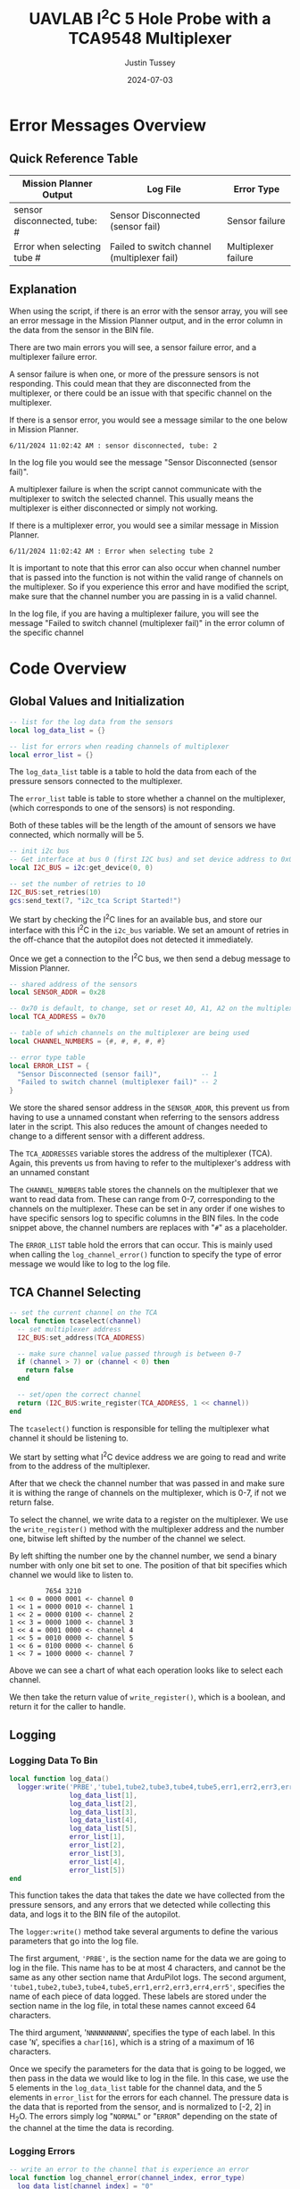 #+title: UAVLAB I^{2}C 5 Hole Probe with a TCA9548 Multiplexer
#+author: Justin Tussey
#+date: 2024-07-03
#+options: toc:2
#+EXPORT_EXCLUDE_TAGS: noexport

#+begin_comment
pandoc UAVLAB-i2c-tca-documentation.org -o UAVLAB-i2c-tca-documentation.pdf --template eisvogel --listings

Using modified eisvogel latex template to have underlined linked
https://github.com/jlacko/pandoc-latex-template <- the one I'm using
https://github.com/Wandmalfarbe/pandoc-latex-template <- main link
#+end_comment

#+latex: \tableofcontents

* Table of Contents :toc:noexport:
- [[#error-messages-overview][Error Messages Overview]]
  - [[#quick-reference-table][Quick Reference Table]]
  - [[#explanation][Explanation]]
- [[#code-overview][Code Overview]]
  - [[#global-values-and-initialization][Global Values and Initialization]]
  - [[#tca-channel-selecting][TCA Channel Selecting]]
  - [[#logging][Logging]]
  - [[#update][Update]]

* Error Messages Overview

** Quick Reference Table
| Mission Planner Output       | Log File                                    | Error Type          |
|------------------------------+---------------------------------------------+---------------------|
| sensor disconnected, tube: # | Sensor Disconnected (sensor fail)           | Sensor failure      |
| Error when selecting tube #  | Failed to switch channel (multiplexer fail) | Multiplexer failure |

** Explanation
When using the script, if there is an error with the sensor array, you will see
an error message in the Mission Planner output, and in the error column in the
data from the sensor in the BIN file.

There are two main errors you will see, a sensor failure error, and a
multiplexer failure error.

A sensor failure is when one, or more of the pressure sensors is not responding.
This could mean that they are disconnected from the multiplexer, or there could
be an issue with that specific channel on the multiplexer.

If there is a sensor error, you would see a message similar to the one below
in Mission Planner.

#+begin_example
6/11/2024 11:02:42 AM : sensor disconnected, tube: 2
#+end_example

In the log file you would see the message "Sensor Disconnected (sensor fail)".

A multiplexer failure is when the script cannot communicate with the multiplexer
to switch the selected channel. This usually means the multiplexer is either
disconnected or simply not working.

If there is a multiplexer error, you would see a similar message in Mission
Planner.

#+begin_example
6/11/2024 11:02:42 AM : Error when selecting tube 2
#+end_example

It is important to note that this error can also occur when channel number that
is passed into the function is not within the valid range of channels on the
multiplexer. So if you experience this error and have modified the script, make
sure that the channel number you are passing in is a valid channel.

In the log file, if you are having a multiplexer failure, you will see the
message "Failed to switch channel (multiplexer fail)" in the error column of the
specific channel

* Code Overview
** Global Values and Initialization
#+begin_src lua
-- list for the log data from the sensors
local log_data_list = {}

-- list for errors when reading channels of multiplexer
local error_list = {}
#+end_src

The ~log_data_list~ table is a table to hold the data from each of the pressure
sensors connected to the multiplexer.

The ~error_list~ table is table to store whether a channel on the multiplexer,
(which corresponds to one of the sensors) is not responding.

Both of these tables will be the length of the amount of sensors we have
connected, which normally will be 5.

#+begin_src lua
-- init i2c bus
-- Get interface at bus 0 (first I2C bus) and set device address to 0x0
local I2C_BUS = i2c:get_device(0, 0)

-- set the number of retries to 10
I2C_BUS:set_retries(10)
gcs:send_text(7, "i2c_tca Script Started!")
#+end_src

We start by checking the I^{2}C lines for an available bus, and store our
interface with this I^{2}C in the ~i2c_bus~ variable. We set an amount of
retries in the off-chance that the autopilot does not detected it immediately.

Once we get a connection to the I^{2}C bus, we then send a debug message to
Mission Planner.

#+begin_src lua
-- shared address of the sensors
local SENSOR_ADDR = 0x28

-- 0x70 is default, to change, set or reset A0, A1, A2 on the multiplexer
local TCA_ADDRESS = 0x70

-- table of which channels on the multiplexer are being used
local CHANNEL_NUMBERS = {#, #, #, #, #}

-- error type table
local ERROR_LIST = {
  "Sensor Disconnected (sensor fail)",          -- 1
  "Failed to switch channel (multiplexer fail)" -- 2
}
#+end_src

We store the shared sensor address in the ~SENSOR_ADDR~, this prevent us from
having to use a unnamed constant when referring to the sensors address later in
the script. This also reduces the amount of changes needed to change to a
different sensor with a different address.

The ~TCA_ADDRESSES~ variable stores the address of the multiplexer (TCA). Again,
this prevents us from having to refer to the multiplexer's address with an
unnamed constant

The ~CHANNEL_NUMBERS~ table stores the channels on the multiplexer that we want
to read data from. These can range from 0-7, corresponding to the channels on
the multiplexer. These can be set in any order if one wishes to have specific
sensors log to specific columns in the BIN files. In the code snippet above, the
channel numbers are replaces with "=#=" as a placeholder.

The ~ERROR_LIST~ table hold the errors that can occur. This is mainly used when
calling the ~log_channel_error()~ function to specify the type of error message
we would like to log to the log file.


** TCA Channel Selecting
#+begin_src lua
-- set the current channel on the TCA
local function tcaselect(channel)
  -- set multiplexer address
  I2C_BUS:set_address(TCA_ADDRESS)

  -- make sure channel value passed through is between 0-7
  if (channel > 7) or (channel < 0) then
    return false
  end

  -- set/open the correct channel
  return (I2C_BUS:write_register(TCA_ADDRESS, 1 << channel))
end
#+end_src

The ~tcaselect()~ function is responsible for telling the multiplexer what
channel it should be listening to.

We start by setting what I^{2}C device address we are going to read and write
from to the address of the multiplexer.

After that we check the channel number that was passed in and make sure it is
withing the range of channels on the multiplexer, which is 0-7, if not we return
false.

To select the channel, we write data to a register on the multiplexer. We use
the ~write_register()~ method with the multiplexer address and the number one,
bitwise left shifted by the number of the channel we select.

By left shifting the number one by the channel number, we send a binary number
with only one bit set to one. The position of that bit specifies which channel
we would like to listen to.


#+begin_example
         7654 3210
1 << 0 = 0000 0001 <- channel 0
1 << 1 = 0000 0010 <- channel 1
1 << 2 = 0000 0100 <- channel 2
1 << 3 = 0000 1000 <- channel 3
1 << 4 = 0001 0000 <- channel 4
1 << 5 = 0010 0000 <- channel 5
1 << 6 = 0100 0000 <- channel 6
1 << 7 = 1000 0000 <- channel 7
#+end_example

Above we can see a chart of what each operation looks like to select each channel.

We then take the return value of ~write_register()~, which is a boolean, and return
it for the caller to handle.

** Logging
*** Logging Data To Bin
#+begin_src lua
local function log_data()
  logger:write('PRBE','tube1,tube2,tube3,tube4,tube5,err1,err2,err3,err4,err5','NNNNNNNNNN',
               log_data_list[1],
               log_data_list[2],
               log_data_list[3],
               log_data_list[4],
               log_data_list[5],
               error_list[1],
               error_list[2],
               error_list[3],
               error_list[4],
               error_list[5])
end
#+end_src

This function takes the data that takes the date we have collected from the
pressure sensors, and any errors that we detected while collecting this data,
and logs it to the BIN file of the autopilot.

The ~logger:write()~ method take several arguments to define the various
parameters that go into the log file.

The first argument, ~'PRBE'~, is the section name for the data we are going to
log in the file. This name has to be at most 4 characters, and cannot be the
same as any other section name that ArduPilot logs. The second argument,
~'tube1,tube2,tube3,tube4,tube5,err1,err2,err3,err4,err5'~, specifies the name
of each piece of data logged.  These labels are stored under the section name in
the log file, in total these names cannot exceed 64 characters.

The third argument, '=NNNNNNNNNN=', specifies the type of each label. In this
case '=N=', specifies a =char[16]=, which is a string of a maximum of 16
characters.

Once we specify the parameters for the data that is going to be logged, we then
pass in the data we would like to log in the file. In this case, we use the 5
elements in the ~log_data_list~ table for the channel data, and the 5 elements
in ~error_list~ for the errors for each channel. The pressure data is the data
that is reported from the sensor, and is normalized to [-2, 2] in H_{2}O. The
errors simply log "=NORMAL=" or "=ERROR=" depending on the state of the channel
at the time the data is recording.

*** Logging Errors
#+begin_src lua
-- write an error to the channel that is experience an error
local function log_channel_error(channel_index, error_type)
  log_data_list[channel_index] = "0"
  error_list[channel_index] = error_type
end
#+end_src

This function logs an error for the channel index that is specified. It simply
sets the data value to zero and places the ~error_type~ string, which should be
from the ~ERROR_LIST~ table into the error list to be logged.

This function is called whenever there is an issue with specific channel on the
multiplexer, primarily if there is a connection issue where no data is read from
the sensor.

** Update
#+begin_src lua
function update()
  for key, value in pairs(CHANNEL_NUMBERS) do

    -- select channel i on TCA
    if not (tcaselect(value)) then
      gcs:send_text(0, "Error when selecting tube " .. tostring(key))
      log_channel_error(key)
    else
#+end_src

For the main loop in the script, we start by iterating through the list of
channels in ~CHANNEL_NUMBERS~. We tell the TCA to switch to channel =i= with the
~tcaselect()~ function. If ~tcaselect()~ returns false meaning we called a
channel that does not exist on the multiplexer, or that we failed to switch the
channel on the multiplexer, we then send an error message to the Mission Planner
output, specifying which channel is invalid, and call the ~log_channel_error()~
function. We then skip the rest of the loop and start on the next iteration

#+begin_src lua
      -- open the address of the sensor
      I2C_BUS:set_address(SENSOR_ADDR)

      -- read_registers(begin at register, number of bytes to read)
      local returnTable = I2C_BUS:read_registers(0, 2)

      -- if there is no i2c device connected (or no data is read in general) log it as an error
      if (returnTable == nil) then
        gcs:send_text(0, "sensor disconnected, " .. " tube: " .. tostring(key))
        log_channel_error(key)
#+end_src

If we successfully switch the channel on the multiplexer, we can continue to
read data from the sensors. We set the sensor address we are going to read from,
since ~tcaselect()~ sets that to the TCA's address to select the channel.

We then read two bytes from the I^{2}C bus with the ~read_registers()~ method.

The two arguments in ~read_registers()~ define the offset (in our case =0=), and
how many bytes we would like to read (which is =2= in our case).

~read_registers()~ returns a table with the bytes we read from the I^{2}C bus.
We store this table in the ~returnTable~ variable.

We first check if ~returnTable~ is empty or ~nil~, if it is empty, this means
that ~read_registers()~ did not receive any data from the I^{2}C bus. This is
most likely caused by the sensor on that channel being disconnected, or the data
and clock lines of the I^{2}C bus are experiencing a lot of noise.

If this is the case, we send an error message to Mission Planner saying that the
sensor on channel =i= is disconnected. We then log an error and skip the rest of
the loop and start on the next iteration.

#+begin_src lua
      else
        -- format data to remove first 2 bits
        local msg = (returnTable[1] << 8 | returnTable[2]) & 0x3FFF

        -- normalize data to [-2 2] in inH2O and make the datatype string
        -- math is ((range*data)/max(data) - 2)
        local normalized_data = tostring((4.0 * msg) / 0x3FFF - 2)
        -- add the data to the list
        log_data_list[key] = normalized_data
        error_list[key] = "NORMAL"
      end
    end
  end
#+end_src

If we get data from the I^{2}C bus, we then can process it. In the table below
we can see that the pressure data is stored in bits 29-16. Since this is 14 bits
in total, we need to read two bytes from the bus, which is 16 bits.

#+caption: Diagram of the data sent by the pressure sensors
#+name: I^{2}C Messge Data Diagram
[[file:images/i2c/i2c-pressure-sensor-data.png]]

After we get the two bytes from the bus, we need to take the bytes in
~returnTable~ and reconstruct the whole number from them. We do this by
performing a bitwise left-shift 8 times. Doing this gives us room to place the
second byte of the data at the end by performing an OR operation. Below is an
example of what is happening. (Note this data is random and not representative
of what data is sent by the sensors)

#+begin_example
1110 1101 << 8 = 1110 1101 0000 0000
1110 1101 0000 0000 | 0011 0110 = 1110 1101 0011 0110
#+end_example

The above operations essentially take the two bytes stored and place them in the
correct order into a singular number.

Since we do not need the first two bits of the data from the I^{2}C bus we can
perform a bitwise operation on the data. In our case we will AND the data with
the hexadecimal value =0x3FFF=.

For example, we have the below data (note this data is random and not
representative of what data is sent by the sensors).

#+begin_example
1110 1101 0011 0110
#+end_example

Since we want to remove the first two bits of the data, we will AND it with
=0x3FFF=, which is represented in binary below.

#+begin_example
0011 1111 1111 1111
#+end_example

Once we perform the AND operation with =0x3FFF=, as can be seen below, we
preserve the pressure data but remove the unnecessary data that we do not want
to interpret.

#+begin_example
  1110 1101 0011 0110
& 0011 1111 1111 1111
---------------------
= 0010 1101 0011 0110
#+end_example

Once we have formatted our data, we can now normalize the data. According to the
sensors data sheet, the range of the sensors is [-2, 2] in H_{2}O.

The formula for this normalization can be seen below

$$ \frac{range \cdot data}{\max(data) - 2} $$

In our case the maximum of our data is =0x3FFF=, which is a number where all 14
bits are set to one.

After we have normalized our data we then convert it to a string to be
stored in our ~log_data_list~ table. Here since we have not hit any errors
up until this point, we will also set the error for channel =i= to "=NORMAL=",
since there are no errors to log


Once we have gone through each channel and logged their data (or their errors if
they have any), we get out of the for loop and get to the following code
snippet.

#+begin_src lua
  log_data()

  -- send_text(priority level (7 is Debug), text is formed dynamically from the function)
  gcs:send_text(7, form_message())

  -- reset everything for the next loop
  I2C_BUS:set_address(0x00)
  log_data_list = {}
  error_list = {}
  return update, 50 -- reschedules the loop every 50ms (20hz)
end
#+end_src

First we call the ~log_data()~ function, which takes the data we have placed
into the ~log_data_list~ and ~error_list~ tables and logs their data to the BIN
file.

Then we can send the data we have collected to the Mission Planner output. This
is optional but is helpful to verify the sensors are sending logical data. The
message that we send to Mission Planner comes from the ~form_message()~ function.

#+begin_src lua
-- dynamically create the message that gets reported to mission planner
-- prevents us from having to manually change the message form every time we add
-- or remove sensors or decide to change the format of the message
local function form_message()
  local message = ""
  for key, value in pairs(CHANNEL_NUMBERS) do
    message = message .. string.format(key) .. string.format(": %.2f ", log_data_list[key])
  end
  return message
end
#+end_src

Here we


Then we can send the data we have collected to the Mission Planner output. This
is optional but is helpful to verify the sensors are sending logical data. The
above message assumes that there are 5 sensors connected, but this can be
modified for other configurations.

We then set the address of the I^{2}C device we are reading to zero to prepare
for the next iteration of the ~update()~ function. We then return the function,
and schedule the ~update()~ function to run again in 50 milliseconds.

#  LocalWords:  bitwise
